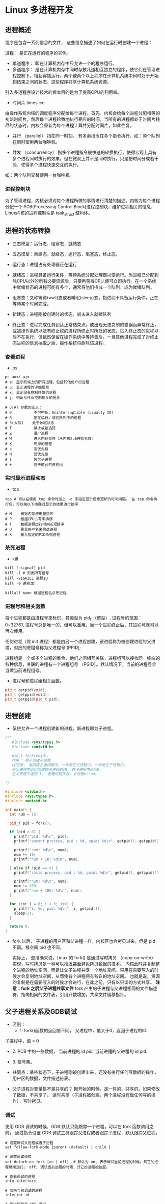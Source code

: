 * Linux 多进程开发

** 进程概述


程序是包含一系列信息的文件， 这些信息描述了如何在运行时创建一个进程：

进程： 是正在运行的程序的实例。

+ 单道程序：
  即在计算机内存中只允许一个的程序运行。
+ 多道程序：
  是在计算机内存中同时存放几道相互独立的程序，使它们在管理进程控制下，相互穿插运行，两个或两个以上程序在计算机系统中同时处于开始到结束之间的状态，这些程序共享计算机系统资源。
引入多道程序设计技术的根本目的是为了提高CPU的利用率。

+ 时间片 timeslice
由操作系统内核的调度程序分配给每个进程。首先，内核会给每个进程分配相等的初始时间片，然后每个进程轮番地执行相应的时间，当所有的进程都处于时间片耗尽的状态时，内核会重新为每个进程计算并分配时间片，如此往复。

+ 并行 （parallel）
  指在同一时刻， 有多余指令在多个指令执行。如：两个队列在同时使用两台咖啡机。
  
+ 并发 （concurrency）
  指多个进程指令被快速的轮换执行，使得宏观上具有多个进程同时执行的效果，但在微观上并不是同时执行，只是把时间分成若干段，使得多个进程快速交互的执行。
如：两个队列交替使用一台咖啡机。


*** 进程控制块

为了管理进程，内核必须对每个进程所做的事情进行清楚的描述。内核为每个进程分配一个 PCB(Processing Control Block)进程控制块，维护进程相关的信息， Linux内核的进程控制块是 task_struct 结构体。

** 进程的状态转换

+ 三态模型：运行态，阻塞态，就绪态
+ 五态模型：新建态，就绪态，运行态，阻塞态，终止态。

- 运行态：进程占有处理器正在运行
- 就绪态：进程具备运行条件，等待系统分配处理器以便运行。当进程已分配到除CPU以外的所有必要资源后，只要再获得CPU,便可立即执行。在一个系统中就绪状态的进程可能有多个，通常将他们排成一个队列，成为就绪队列。
- 阻塞态：又称等待(wait)态或者睡眠(sleep)态，指进程不具备运行条件，正在等待某个时间完成。
- 新建态：进程刚被创建时的状态，尚未进入就绪队列
- 终止态：进程完成任务到达正常结束点，或出现无法克制的错误而异常终止，或被操作系统以及有终止权的进程所终止时所处的状态。进入终止态的进程以后不在执行，但依然保留在操作系统中等待善后。一旦其他进程完成了对终止态进程的信息抽取之后，操作系统将删除该进程。    


*** 查看进程

+ ps
  
#+BEGIN_SRC shell :session :results output
  ps aux/ ajx
  # a: 显示终端上的所有进程，包括其他用户的进程
  # u: 显示进程的详细信息
  # x: 显示没有控制终端的进程
  # j: 列出与作业控制相关的信息

  # STAT 参数的意义：
  # D          不可中断，Uninterruptible (usually IO)
  # R          正在运行，或在队列中的进程
  # S(大写)    处于休眠状态
  # T          停止或被追踪
  # Z          僵尸进程
  # W          进入内存交换（从内核2.6开始无效）
  # X          死掉的进程
  # <          高优先级
  # N          低优先级
  # s          包含子进程
  # +          位于前台的进程组
#+END_SRC

*** 实时显示进程动态

+ top
  
#+BEGIN_SRC shell :session :results output
  top # 可以在使用 top 命令时加上 -d 来指定显示信息更新的时间间隔， 在 top 命令执行后，可以按以下按键对显示的结果进行排序

  # M    根据内存使用量排序
  # P    根据CPU占有率排序
  # T    根据进程运行时间长短排序
  # U    更具用户名来筛选进程
  # K    输入指定的PID杀死进程
#+END_SRC

*** 杀死进程

+ kill

#+BEGIN_SRC shell :session :results output
  kill [-signal] pid
  kill -l # 列出所有信号
  kill -SIGKILL 进程ID
  kill -9 进程ID

  killall name 根据进程名杀死进程
#+END_SRC
  
*** 进程号和相关函数

每个进程都是由进程号来标识，其类型为 pid_t （整型）, 进程号的范围： 0~32767, 进程号总是唯一的，但可以重用。当一个进程终止后，其进程号就可以再次使用。


任何进程（除 init 进程）都是由另一个进程创建，该进程称为被创建进程的父进程，对应的进程号称为父进程号 (PPID);


进程组是一个或多个进程的集合，他们之间相互关联，进程组可以接收同一终端的各种信息，关联的进程有一个进程组号 （PGID）。默认情况下，当前的进程号会当做当前进程组号。


+ 进程号和进程组相关函数。
  
#+BEGIN_SRC cpp
  pid_t getpid(void);
  pid_t getppid(void);
  pid_t getpgid(pid_t pid);
#+END_SRC

** 进程创建

+ 系统允许一个进程创建新的进程，新进程即为子进程。
  

#+BEGIN_SRC cpp
  /**
     #include <sys/types.h>
     #include <unistd.h>

     pid_t fork(void);
     作用： 用于创建子进程
     返回值： 返回值会返回两次，一次是在父进程中，一次是在子进程中。
     子父进程中返回创建的子进程的ID, 在子进程中返回0,
     在父进程中返回-1， 创建进程失败，会设置errno。

  ,*/

  #include <stdio.h>
  #include <sys/types.h>
  #include <unistd.h>

  int main() {
    int num = 10;

    pid_t pid = fork();

    if (pid > 0) {
      printf("pid: %d\n", pid);
      printf("parent process, pid : %d, ppid: %d\n", getpid(), getppid());

      printf("num: %d\n", num);
      num += 10;
      printf("num + 10: %d\n", num);

    } else if (pid == 0) {
      printf("child process, pid : %d, ppid: %d\n", getpid(), getppid());

      printf("num: %d\n", num);
      num += 100;
      printf("num + 100: %d\n", num);
    }

    for (int i = 0; i < 3; i++) {
      printf("i: %d, pid: %d\n", i, getpid());
      sleep(1);
    }

    return 0;
  }
#+END_SRC

+ fork 以后， 子进程的用户区和父进程一样。内核区也会拷贝过来，但是 pid 不同。栈空间 pid 也不同。

  实际上， 更准确来说，Linux 的 fork() 是通过写时拷贝 （copy-on-write） 实现，写时拷贝是一种可以推迟甚至避免拷贝数据的技术。
  内核此时并复制整个进程的地址空间，而是让父子进程共享一个地址空间。只用在需要写入的时候才会复制地址空间，从而使各个进程拥有各自的地址空间。
  也就是说，资源的复制是在需要写入的时候才会进行，在此之前，只有以只读的方式共享。 *注意：fork 之后父子进程共享文件*
  fork 产生的子进程与父进程相同的文件描述符，指向相同的文件表，引用计数增加，共享文件偏移指针。


** 父子进程关系及GDB调试

+ 区别：
  - 1. fork()函数的返回值不同， 父进程中，值大于0，返回子进程的ID.
子进程中，值 = 0
- 2. PCB 中的一些数据， 当前进程的 id pid, 当前进程的父进程的 id pid.
- 3. 信号集。

+ 共同点：某些状态下，子进程刚被创建出来，还没有执行任何写数据的操作， 用户区的数据，文件描述符表。

+ 父子进程对变量是不是共享的？ 刚开始的时候，是一样的，共享的。如果修改了数据，不共享了。
  读时共享（子进程被创建，两个进程没有做任何写的操作），写时拷贝。  
   
*** 调试

使用 GDB 调试的时候，GDB 默认只能跟踪一个进程，可以在 fork 函数调用之前， 通过指令设置 GDB 调试工具跟踪父进程或者跟踪子进程，默认跟踪父进程。

#+BEGIN_SRC shell :session :results output
  # 设置调试父进程或者子进程
  set follow-fork-mode [parent (default) | child ]

  # 设置调试模式
  set detach-on-fork [on | off]  # 默认为 on, 表示调试当前进程的时候，其它的进程继续运行， off, 调试当前进程的时候，其它的进程被挂起。

  # 查看调试的进程
  info inferiors

  # 切换当前调试的进程
  inferior id

  # 使进程脱离 GDB 调试
  detach inferiors id

#+END_SRC


+ 所使用的调试代码

  #+BEGIN_SRC c
    #include <stdio.h>
    #include <unistd.h>

    int main() {
      printf("begin: \n");

      if (fork() != 0) {

	printf("In parent process, pid = %d, ppid = %d\n", getpid(), getppid());

	int i;
	for (i = 0; i < 10; i++) {
	  printf("i = %d\n", i);
	  sleep(i);
	}
      } else {
	printf("In child process, pid = %d, ppid = %d\n", getpid(), getppid());

	int j;
	for (j = 0; j < 10; j++) {
	  printf("j = %d\n", j);
	  sleep(j);
	}
      }

      return 0;
    }
  #+END_SRC


** exec 函数族

exec 函数族的作用是根据指定的文件名找到可执行文件，并用它来取代调用进程的内容，换句话说，就是在调用进程内部执行一个可执行文件。

exec 函数族的函数执行成功后不会返回，因为调用进程的实体，包括代码段，数据段和堆栈等都已经被新的内容取代，只留下进程 ID 等一些表面上的信息任然保持原样，
看上去旧的驱壳，却已经注入了新的灵魂。只有调用失败了，它们才会返回 -1， 从原程序的调用点接着往下执行。

+ 例子程序

  #+BEGIN_SRC c 
    /**

       #include <unistd.h>


       int execl(const char *pathname, const char *arg, ...);
       int execlp(const char *file, const char *arg, ...);
       int execle(const char *pathname, const char *arg, ...);
       int execv(const char *pathname, char *const argv[]);
       int execvp(const char *file, char *const argv[]);
       int execvpe(const char *file, char *const argv[],
       char *const envp[]);

       file, 主要执行的可执行文件的文件名。会到环境变量中查找可执行文件。
       arg：
       执行可执行的间的参数列表，第一个参数一般是可执行文件的名称，参数列表以空（NULL）结尾。

       返回值： 只有在出错的时候才有返回值，并设置 errno,
       如果调用成功，没有返回值。



    ,*/

    #include <stdio.h>
    #include <unistd.h>

    int main() {

      // 创建一个子进程，在子进程中执行 exec 函数族中的函数。

      pid_t pid = fork();
      if (pid > 0) {
	printf("I am parent process, pid = %d, ppid = %d\n", getpid(), getppid());
	sleep(1);
      } else if (pid == 0) {
	// child
	//    execl("hello", "hello", NULL);

	/* execl("ps", "ps", "aux", NULL); */
	/* perror("execl"); */

	execlp("ps", "ps", "aux", NULL);

	printf("I am child process, pid = %d\n", getpid());
      }

      for (int i = 0; i < 4; i++) {
	printf("i = %d, pid = %d\n", i, getpid());
      }
      return 0;
    }
  #+END_SRC


+ l(list) 参数地址列表， 以空指针结尾。
+ v(vector)存有各参数地址的指针数组的地址
+ p(path) 按 PATH 环境变量指定的目录搜索可执行文件
+ e(environment) 存有环境变量字符串地址的指针数组的地址。

  #+BEGIN_SRC c
    #include <unistd.h>
    #include <stdio.h>

    int main(){
      char * argv []  = {"ps", "aux", NULL};
      execv("/bin/ps", argv);


      // int execve()
      char * envp[] = {"/home/aa", "/home/bb/"};

      return 0;
    }
  #+END_SRC


** 进程控制

*** 进程退出

#+BEGIN_SRC c
  #include <stdlib.h>
  void exit(int status);

  #include <unistd.h>
  void _exit(int status);
#+END_SRC


+ 进程允许
  - exit() 调用退出处理函数， 刷新I/O缓冲，关闭文件描述符
  - _exit() 调用 _exit() 系统调用， 进程终止运行
    
*** 孤儿进程

+ 父进程运行结束，但子进程还在运行 （未运行结束）， 这样的子进程就称为孤儿进程 （Oraphan Process）。

+ 每当出现一个孤儿进程的时候，内核就把孤儿进程的父进程设置为 init,  而 init 进程会循环地 wait() 它的已经退出的子进程。

+ 孤儿进程并不会有什么危害。


*** 僵尸进程

每个进程结束之后，都会释放自己地址空间中的用户区数据，内核区的 PCB 没有办法自己释放掉，需要父进程去释放。
进程终止时，父进程尚未回收，子进程残留资源 PCB 存放于内核中，变成僵尸 Zombie 进程。
僵尸进程不能被 kill -9 杀死。

这样就会导致一个问题，如果父进程不调用 wait() 或 waitpid() 的话，那么保留的那段信息就不会释放，其进程号就会一直被占用，
但是系统所能使用的进程号是有限的，如果大量的产生僵尸进程，将因为没有可用的进程号而导致系统不能产生新的进程，应当避免。

在每个进程退出的时候，内核释放该进程所有的资源，包括打开的文件，占用的内存等。但是任然为其保留一定的信息，这些信息主要指进程控制块
PCB 的信息 （包括进程号，退出状态，运行时间等）。

+ 父进程可以通过调用 wait 或 wait pid 得到它的退出状态同时彻底清除掉这个进程
+ wait() 和 waitpid() 函数的功能不一样，区别在于 wait() 函数会阻塞，waitpid() 可以设置不阻塞，还可以指定等待那个子进程结束。

注意： 一次 wait 或 waitpid 调用只能清理一个子进程，清理多个子进程应用使用循环。

** wait 函数

+ 例子程序

#+BEGIN_SRC c 
  /**

     NAME
     wait, waitpid, waitid - wait for process to change state

     SYNOPSIS
     #include <sys/types.h>
     #include <sys/wait.h>

     pid_t wait(int *wstatus);
     功能：
     等待任意一个子进程结束，如果任意一个子进程结束了，此函数会回收子进程。 参数：
     进程退出时的状态信息，传入 int 类型的地址， 传出参数。 返回值：
     - 成功，返回被回收的子进程的 id.
     - 失败， -1， （所有的子进程都结束，调用函数失败）

     调用 wait
     函数的进程会被挂起（阻塞），知道它的一个子进程退出或者收到一个不能被忽略的信号时，
     如果没有子进程了，函数立刻返回，返回 -1，
     如果子进程都结束了，也会立刻返回

     pid_t waitpid(pid_t pid, int *wstatus, int options);


  ,*/

  #include <stdio.h>
  #include <stdlib.h>
  #include <sys/types.h>
  #include <sys/wait.h>
  #include <unistd.h>

  int main() {
    // 有一个父进程，产生5个子进程。
    pid_t pid;

    for (int i = 0; i < 5; i++) {
      pid = fork();
      if (pid == 0)
	break;
    }

    if (pid > 0) {
      // parent
      while (1) {
	sleep(2);
	/* int ret = wait(NULL); */

	int st;
	int ret = wait(&st);
	if (ret == -1)
	  break;

	if (WIFEXITED(st)) {
	  printf("exit with code: %d\n", WEXITSTATUS(st));
	}

	if (WIFSIGNALED(st)) {
	  printf("exit with kill: %d\n", WTERMSIG(st));
	}

	printf("Chile process die, pid = %d\n", ret);

	printf("I am parent process, pid = %d\n", getpid());
      }

    } else if (pid == 0) {
      // child
      while (1) {
	printf("I am child process, pid = %d, ppid = %d\n", getpid(), getppid());
	sleep(1);
      }

      // exit(1);
      exit(0);
      //}
    }
    return 0;
  }
#+END_SRC

退出信息相关的宏函数
+ WIFEXITED(status) 非0，进程正常退出
+ WEXITSTATUS(status) 如果上宏为真，获取进程退出的状态（exit 的参数）  
+ WIFSIGNALED(status) 非0，进程异常终止
+ WTERMSIG(status) 如果上宏为真，获取使进程终止的信号编号
+ WIFSTOPPED(status) 非0， 进程处于暂停状态
+ WSTOPSIG(status)  如果上宏为真，获取使进程暂停的信号的编号
+ WIFCONTINUED(status) 非0，进程暂停后已经继续运行

** waitpid()

所用代码
#+BEGIN_SRC c 
  /**
     NAME
     wait, waitpid, waitid - wait for process to change state

     SYNOPSIS
     #include <sys/types.h>
     #include <sys/wait.h>

     pid_t wait(int *wstatus);

     pid_t waitpid(pid_t pid, int *wstatus, int options);

     功能： 回收指定进程号的子进程，可以设置是否阻塞。
     参数：pid: pid > 0, 表示某个子进程的pid. pid = 0,
     回收当前进程组的所有子进程。 pid = -1, 表示回收所有的子进程，相当于 wait(),
     (最常用)。 pid < -1, 回收某个进程组的组id的绝对值，回收指定进程组中的子进程。
     参数 options 设置阻塞和非阻塞， 0, 阻塞， WNOHANG 非阻塞。

     返回值: >0 返回子进程的id, =0 options = WNOHANG, 表示还有子进程活着，= -1
     表示错误，没有子进程了。

  ,*/
  #include <stdio.h>
  #include <stdlib.h>
  #include <sys/types.h>
  #include <sys/wait.h>
  #include <unistd.h>

  int main() {
    // 有一个父进程，产生5个子进程。
    pid_t pid;

    for (int i = 0; i < 5; i++) {
      pid = fork();
      if (pid == 0)
	break;
    }

    if (pid > 0) {
      // parent
      while (1) {
	printf("I am parent process, pid = %d\n", getpid());

	sleep(2);
	/* int ret = wait(NULL); */

	int st;
	//      int ret = waitpid(-1, &st, 0);

	int ret = waitpid(-1, &st, WNOHANG);
	if (ret == -1) {
	  break;
	} else if (ret == 0) {
	  // 还有子进程存在
	  continue;
	} else if (ret > 0) {

	  if (WIFEXITED(st)) {
	    printf("exit with code: %d\n", WEXITSTATUS(st));
	  }

	  if (WIFSIGNALED(st)) {
	    printf("exit with kill: %d\n", WTERMSIG(st));
	  }

	  printf("Chile process die, pid = %d\n", ret);
	}

	/* if (ret == -1) */
	/*   break; */

	/* if (WIFEXITED(st)) { */
	/*   printf("exit with code: %d\n", WEXITSTATUS(st)); */
	/* } */

	/* if (WIFSIGNALED(st)) { */
	/*   printf("exit with kill: %d\n", WTERMSIG(st)); */
	/* } */

	/* printf("Chile process die, pid = %d\n", ret); */

	/* printf("I am parent process, pid = %d\n", getpid()); */
      }

    } else if (pid == 0) {
      // child
      while (1) {
	printf("I am child process, pid = %d, ppid = %d\n", getpid(), getppid());
	sleep(1);
      }

      // exit(1);
      exit(0);
      //}
    }
    return 0;
  }
#+END_SRC

** 进程间通信

*** 进程间通信概念

+ 进程是一个独立的资源分配单元，不同的进程（这里所说的进程通常是指用户进程）之间的资源是独立的，没有关联，不能在一个进程中直接访问另一个进程的资源，
+ 但是，进程不是孤立的，不同的进程需要进行信息的交互和状态的传递等，因此需要进行程间通信 （IPC: Inter Processes Communication) .  
+ 进程间通信的目的：
  - 数据传输： 一个进程需要将它的数据发送给另一个进程。
  - 通知事件： 一个进程需要向另一个或一组进程发送消息，通知它（它们）发生了某种事件（如进程终止时要父进程）。
  - 资源共享： 多个进程之间共享同样的资源。为了做到这一点，需要内核提供互斥和同步机制。
  - 进程控制：有些进程希望完全控制另一个进程的执行（如 Debug 进程），此时控制进程希望能够拦截另一个进程的所有陷入和异常，并能够及时知道它的状态改变。    


+ 同一主机进程间通信
  + Unix 进程间通信方式
    - 匿名管道
    - 有名管道
    - 信号
  + System V 进程间通信方式 & POSIX 进程间通信方式
    - 消息队列
    - 共享内存
    - 信号量

+ 不同主机（网络）进程间通信
  - Socket
      

** 匿名管道概述

管道也叫无名（匿名）管道，它是 UNIX 系统 IPC 通信的最古老的形式，所有的 UNIX 系统都支持这种通信机制。

例如： 统计一个目录中文件的数目命令： ls | wc -l 为了执行这个命令， shell 创建了两个进程来分别执行 ls 和 wc。

*** 管道特点

+ 管道其实是一个在内核内存中维护的缓冲器，这个缓冲区的存储能力是有限的，不同的操作系统大小不一定相同。
+ 管道拥有文件的特质：读操作，写操作，匿名管道没有实体，有名管道有文件实体，但不存储数据。可以按照操作文件的方式对管道进行操作。
+ 一个管道是一个字节流，使用管道时不存在消息或者消息边界的概念，从管道读取数据的进程可以读取任意大小的数据块，而不管写入进程写入管道的数据块的大小是多大。
+ 通过管道传递的数据是顺序的，从管道中读取出来的字节顺序和它们被写入管道的顺序是完全一样的。      
+ 管道中的数据的传递方向是单向的，一端用于写入，一端用于读取，管道是半双工的。
+ 从管道读取数据是一次性操作，数据一旦被读走，它就从管道中被抛弃，释放空间以便写更多的数据，在管道中无法使用 lseek() 来随机访问数据。
+ 匿名管道只能在具有公共祖先的进程（父进程与子进程，或者两个兄弟进程，具有亲缘关系）之间使用。
+ 进程缓冲区是在用户空间，管道缓冲区在内核区。  

管道的数据结构 环形队列

  
+ 创建匿名管道
#+BEGIN_SRC c
  #include <unistd.h>
  int pipe(int pipefd[2]);
#+END_SRC

+ 查看管道缓冲区大小命令
  ulimit -a

+ 查看管道缓冲区大小函数
#+BEGIN_SRC c 
  #include <unistd.h>
  long fpathconf(int fd, int name);
#+END_SRC
  
** 父子进程通过匿名管道通信

+ 实例程序

#+BEGIN_SRC c
  /**
     NAME
     pipe, pipe2 - create pipe

     SYNOPSIS
     #include <unistd.h>

     On Alpha, IA-64, MIPS, SuperH, and SPARC/SPARC64; see NOTES
     struct fd_pair {
     long fd[2];
     };
     struct fd_pair pipe();

     On all other architectures
     int pipe(int pipefd[2]);
     功能： 创建一个匿名管道，用来进程间通信。
     参数； int pipefd[2] 这个数组是一个传出参数。pipefd[0]
     对应的是管道的读端，pipefd[1] 对应的是管道的写端。 返回值，成功 0, 失败 -1。

     管道默认是阻塞的，如果管道中没有数据，read 阻塞，如果管道满了， write
     阻塞。 注意： 匿名管道只能用于具有关系的进程之间的通信（父子进程，兄弟进程）。
  ,*/

  #include <stdio.h>
  #include <stdlib.h>
  #include <string.h>
  #include <sys/types.h>
  #include <unistd.h>

  int main() {
    // 子进程发送数据，父进程读取数据并输出

    // 在 fork 之前创建管道 pipe
    int pipefd[2];
    int ret = pipe(pipefd);
    if (-1 == ret) {
      perror("pipe");
      exit(0);
    }

    pid_t pid = fork();
    if (pid > 0) {
      printf("I am parent process, pid = %d", getpid());
      char buf[1024] = {0};

      while (1) {
	int len = read(pipefd[0], buf, sizeof(buf));
	printf("Parent recv ： %s, pid = %d\n", buf, getpid());

	// write
	char *str = "Hello, I am parent process";
	write(pipefd[1], str, strlen(str));
	sleep(1);
      }

    } else if (pid == 0) {

      // sleep(2);
      // child process
      printf("I am child process, pid = %d", getpid());
      char buf[1024] = {0};
      while (1) {
	char *str = "Hello, I am child process";
	write(pipefd[1], str, strlen(str));
	sleep(1);

	int len = read(pipefd[0], buf, sizeof(buf));
	printf("Child recv ： %s, pid = %d\n", buf, getpid());
      }
    }

    return 0;
  }
#+END_SRC
  
+ 获取缓冲区大小
#+BEGIN_SRC c
  #include <stdio.h>
  #include <stdlib.h>
  #include <unistd.h>

  int main() {

    int pipefd[2];
    int ret = pipe(pipefd);

    // 获取管道的大小
    long sz = fpathconf(pipefd[0], _PC_PIPE_BUF);

    printf("pipe size = %ld\n", sz);

    return 0;
  }


#+END_SRC

** 匿名管道通信案例

+ without sleep
#+BEGIN_SRC c
  #include <stdio.h>
  #include <stdlib.h>
  #include <string.h>
  #include <strings.h>
  #include <sys/types.h>
  #include <unistd.h>

  int main() {
    // 子进程发送数据，父进程读取数据并输出

    // 在 fork 之前创建管道 pipe
    int pipefd[2];
    int ret = pipe(pipefd);
    if (-1 == ret) {
      perror("pipe");
      exit(0);
    }

    pid_t pid = fork();
    if (pid > 0) {
      printf("I am parent process, pid = %d\n", getpid());

      // 关闭写端
      close(pipefd[1]);

      char buf[1024] = {0};
      while (1) {
	int len = read(pipefd[0], buf, sizeof(buf));
	printf("Parent recv ： %s, pid = %d\n", buf, getpid());

	// write
	/* char *str = "Hello, I am parent process"; */
	/* write(pipefd[1], str, strlen(str)); */
	//
	// sleep(1);
      }

    } else if (pid == 0) {

      // sleep(2);
      // child process
      printf("I am child process, pid = %d\n", getpid());

      // 关闭读端
      close(pipefd[0]);

      char buf[1024] = {0};
      while (1) {
	char *str = "Hello, I am child process";
	write(pipefd[1], str, strlen(str));
	// sleep(1);

	/* int len = read(pipefd[0], buf, sizeof(buf)); */
	/* printf("Child recv ： %s, pid = %d\n", buf, getpid()); */

	/* bzero(buf, sizeof(buf)); */
      }
    }

    return 0;
  }
#+END_SRC
  
** 管道的读写特点和管道设置为非阻塞

管道的读写特点：
使用管道时，需要注意以下几种特殊的情况（假设都是阻塞I/O操作）
1. 所有的指向管道写端的文件描述符都关闭了（管道写端引用计数为0）。由进程从管道的读端读数据，那么管道中剩余的数据被读取以后再次read会返回0，
   就像读到文件末尾一样。

2. 如果有指向管道写端的文件描述符没有关闭（管道的写端引用计数大于0），而持有管道写端的进程也没有往里面写数据，这个时候有进程从管道中读取数据，
   剩余的数据被读取，再次read 会阻塞，直到管道中有数据可以读了才读取数据。

3. 如果所有指向管道读端的文件描述符都关闭了（管道的读端引用计数大于0），这个时候有进程向管道中写数据，那么该进程会收到一个信号 SIGPIPE,
   通常会导致进程异常终止。

4. 如果有指向管道读端的文件描述符没有关闭（管道的读端引用计数大于0），而持有管道读端的进程也没有从管道中读数据，这时，有进程往管道中写数据，
   那么在管道中被写满的时候，再次调用 write 会阻塞，直到管道中有空位置了才能再次写入数据并返回。

总结：读管道，管道中有数据，read 返回实际读到的字节数。管道中无数据，写端全闭，read 返回0，相当于读到文件末尾。写端没有完全关闭，read 阻塞。
写管道，读端全部关闭，进程异常终止 （进程收到 SIGPIPE 信号），管道读端没有全部关闭，管道已满， write 阻塞，管道没有满，
write 写入数据，并返回实际的写入字节数。

+ 实例代码
#+BEGIN_SRC shell c 
  /**
  ,*/

  #include <fcntl.h>
  #include <stdio.h>
  #include <stdlib.h>
  #include <string.h>
  #include <sys/types.h>
  #include <unistd.h>

  /**
  设置管道非阻塞，
  fcntl(fd[0], F_GETFL);  // 获取原来的 flag,;
  flags |= O_NONBLOCK;  // 修改 flag 的值
  fcntl(fd[0], F_SETFL, flags); // 设置新的 flag.

  ,*/
  int main() {
      // 子进程发送数据，父进程读取数据并输出

      // 在 fork 之前创建管道 pipe
      int pipefd[2];
      int ret = pipe(pipefd);
      if (-1 == ret) {
	     perror("pipe");
	     exit(0);
	 }

	 pid_t pid = fork();
	 if (pid > 0) {
		printf("I am parent process, pid = %d\n", getpid());
		close(pipefd[1]);

		int flages = fcntl(pipefd[0], F_GETFL);
		flages |= O_NONBLOCK;
		fcntl(pipefd[0], F_SETFL, flages);

		char buf[1024] = {0};
		while (1) {
			  int len = read(pipefd[0], buf, sizeof(buf));
			  printf("len = %d ", len);
			  printf("Parent recv ： %s, pid = %d\n", buf, getpid());
			  memset(buf, 0, 1024);
			  sleep(1);

			  // write
			  /* char *str = "Hello, I am parent process"; */
			  /* write(pipefd[1], str, strlen(str)); */
			  /* sleep(1); */
		      }

	    } else if (pid == 0) {

		// sleep(2);
		// child process
		printf("I am child process, pid = %d", getpid());
		close(pipefd[0]);

		char buf[1024] = {0};
		while (1) {
			  char *str = "Hello, I am child process";
			  write(pipefd[1], str, strlen(str));
			  sleep(3);

			  /* int len = read(pipefd[0], buf, sizeof(buf)); */
			  /* printf("Child recv ： %s, pid = %d\n", buf, getpid()); */
		      }
	    }

	    return 0;
  }
#+END_SRC

** 有名管道

匿名管道，由于没有名字，只能用于亲缘关系的进程间通信。为了克服这个缺点，提出了有名管道（FIFO），也就命名管道，FIFO文件。
有名管道（FIFO）不同于匿名管道之处在于它提供了一个路径名与之关联，以 FIFO 的文件形式存在于文件系统中，并且其打开方式与打开一个普通文件是一样的。
这样即使与 FIFO 的创建进程不存在亲缘关系的进程，只要可以访问该路径，就能够彼此通过FIFO通信，因此 FIFO 不相关的进程也能交换数据。

一旦打开了 FIFO， 就能在它上面使用与操作匿名管道和其他文件系统调用一样的 I/O 系统调用了 （如 read(), write() 和 close()）。与管道一样， FIFP
也有一个写入端和读取端，并且从管道中读取数据的顺序与写入的顺序是一样的。 FIFO 的名字也是由此而来，先入先出。

有名管道 （）FIFO 和 匿名管道 pipe 有一些特点是相同的，不一样的地方在于：
1. FIFP 在文件系统中作为一个特殊文件存在，但 FIFO 中的内容却存在在内存中。

2. 当使用 FIFO 的进程退出后，FIFO 文件将继续保存在文件系统中以便以后使用。

3. FIFO 有名字，不相关的进程可以通过打开有名管道进行通信。

   
- 通过命令创建有名管道
#+BEGIN_SRC shell :session :results output
  mkfifo 名字
#+END_SRC

- 一旦使用 mkfile 创建了一个 FIFO 就可以是使用 open 打开它， 常见的文件 I/O 函数都可用于 fifo。 如 close, read, write, unlink 等。

- FIFO 严格遵循先进先出 (First in First out)， 对管道及 FIFO 的读总是从开始处返回数据，对它们的写则把数据添加到末尾。
  它们不支持诸如 lseek() 等文件定位操作。
  
*** 有名管道的注意事项

1. 一个为只读打开一个管道的进程会阻塞，直到另外一个进程为只写打开管道。
2. 一个为只写打开一个管道的进程会阻塞，直到另外一个进程为只读打开管道。

+ 读管道：
  - 管道中有数据： read 返回实际读到的字节数
  - 管道中无数据： 管道写端被全部关闭， read 返回 0， 相当于读到文件末尾。写端没有全部被关闭，read 会阻塞等待。

+ 写管道：
  - 管道读端被全部关闭，进程异常终止（收到一个 SIGPIPE）信号。
  - 管道读端没有全部关闭，管道已经满了， write 会阻塞，管道没有满， write 将数据写入，并返回实际写入的字节数。

** 有名管道完成聊天功能

+ 进程 A: 以只读的方式打开管道1， 以只写的方式打开管道2， 循环读写数据
+ 进程 B: 以只读的方式打开管道2， 以只写的方式打开管道1， 循环写读数据 


实例程序
+ chat_a
#+BEGIN_SRC c

  #include <fcntl.h>
  #include <stdio.h>
  #include <stdlib.h>
  #include <string.h>
  #include <sys/stat.h>
  #include <sys/types.h>
  #include <unistd.h>

  int main() {

    int ret = access("chat_fifo_1", F_OK);
    if (-1 == ret) {
      printf("fifo do not exist, create fifo.\n");
      ret = mkfifo("chat_fifo_1", 0664);
      if (-1 == ret) {
	perror("mkfifo");
	exit(-1);
      }
    }

    ret = access("chat_fifo_2", F_OK);
    if (-1 == ret) {
      printf("fifo do not exist, create fifo.\n");
      ret = mkfifo("chat_fifo_2", 0664);
      if (-1 == ret) {
	perror("mkfifo");
	exit(-1);
      }
    }

    int fd_r = open("chat_fifo_1", O_RDONLY);
    if (-1 == fd_r) {
      perror("open");
      exit(-1);
    }
    printf("Open chat_fifo_1 success, waiting read...\n");

    int fd_w = open("chat_fifo_2", O_WRONLY);
    if (-1 == fd_w) {
      perror("open");
      exit(-1);
    }
    printf("Open chat_fifo_1 success, waiting write...\n");

    char buf[128];
    while (1) {
      memset(buf, 0, 128);
      fgets(buf, 128, stdin);

      ret = write(fd_w, buf, strlen(buf));
      if (-1 == ret) {
	perror("write");
	exit(-1);
      }

      // 5. read data.
      memset(buf, 0, 128);
      ret = read(fd_r, buf, 128);
      if (ret <= 0) {
	perror("read ");
	break;
      }

      printf("A read buf: %s\n", buf);
    }

    close(fd_r);
    close(fd_w);

    return 0;
  }
#+END_SRC

+ chat_b
#+BEGIN_SRC c

  #include <fcntl.h>
  #include <stdio.h>
  #include <stdlib.h>
  #include <string.h>
  #include <sys/stat.h>
  #include <sys/types.h>
  #include <unistd.h>

  int main() {

    int ret = access("chat_fifo_1", F_OK);
    if (-1 == ret) {
      printf("fifo do not exist, create fifo.\n");
      ret = mkfifo("chat_fifo_1", 0664);
      if (-1 == ret) {
	perror("mkfifo");
	exit(-1);
      }
    }

    ret = access("chat_fifo_2", F_OK);
    if (-1 == ret) {
      printf("fifo do not exist, create fifo.\n");
      ret = mkfifo("chat_fifo_2", 0664);
      if (-1 == ret) {
	perror("mkfifo");
	exit(-1);
      }
    }

    int fd_w = open("chat_fifo_1", O_WRONLY);
    if (-1 == fd_w) {
      perror("open");
      exit(-1);
    }
    printf("Open chat_fifo_1 success, waiting write...\n");

    int fd_r = open("chat_fifo_2", O_RDONLY);
    if (-1 == fd_r) {
      perror("open");
      exit(-1);
    }
    printf("Open chat_fifo_1 success, waiting read...\n");

    char buf[128];
    while (1) {

      // read data.
      memset(buf, 0, 128);
      ret = read(fd_r, buf, 128);
      if (ret <= 0) {
	perror("read ");
	break;
      }

      printf("B: read buf: %s\n", buf);

      // write data
      memset(buf, 0, 128);
      fgets(buf, 128, stdin);

      ret = write(fd_w, buf, strlen(buf));
      if (-1 == ret) {
	perror("write");
	exit(-1);
      }
    }

    close(fd_r);
    close(fd_w);

    return 0;
  }
#+END_SRC
    
